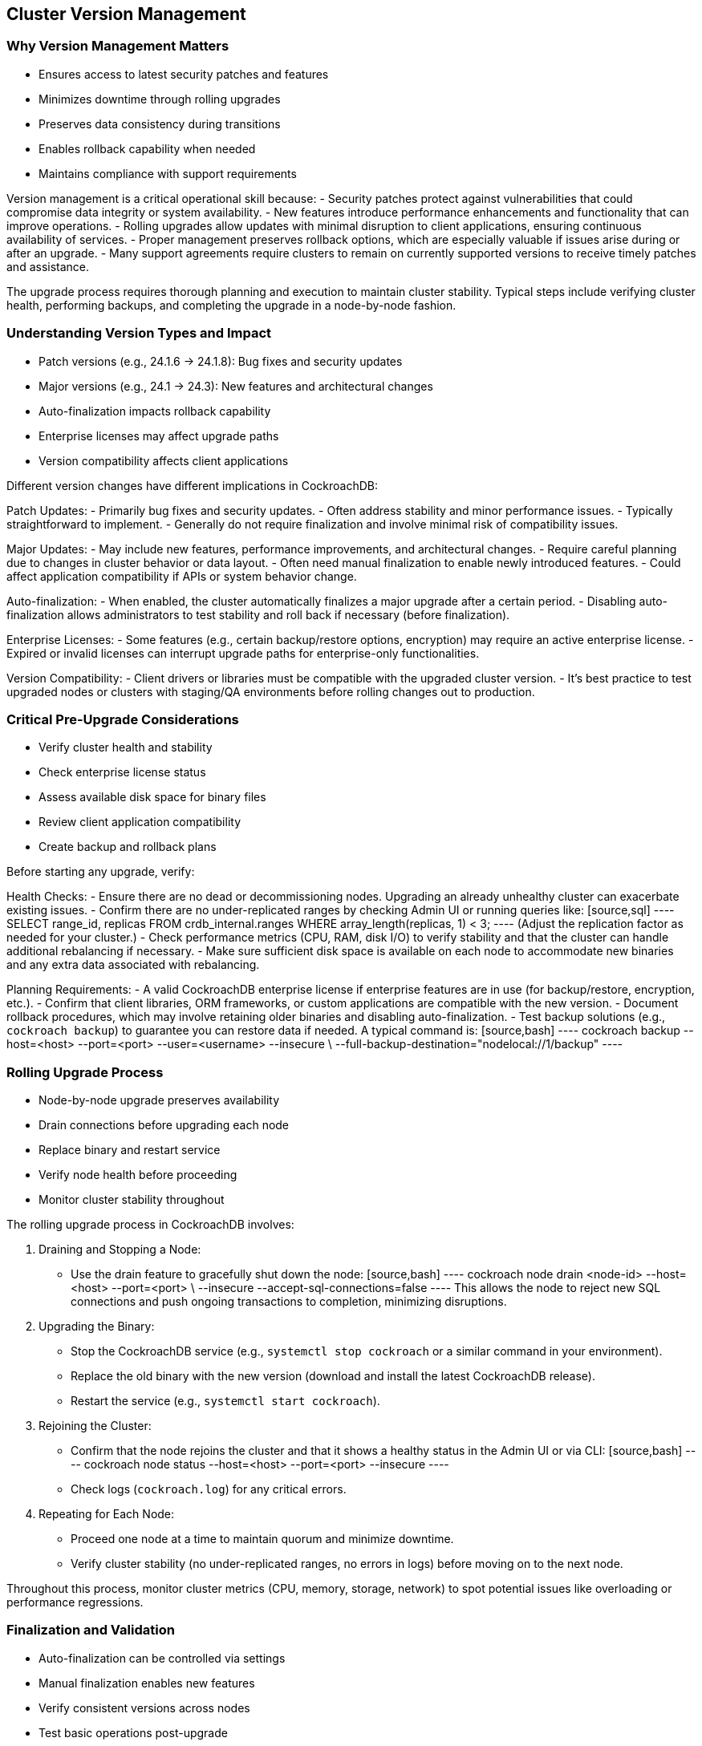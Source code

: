 == Cluster Version Management

=== Why Version Management Matters
* Ensures access to latest security patches and features
* Minimizes downtime through rolling upgrades
* Preserves data consistency during transitions
* Enables rollback capability when needed
* Maintains compliance with support requirements

[.notes]
--
Version management is a critical operational skill because:
- Security patches protect against vulnerabilities that could compromise data integrity or system availability.
- New features introduce performance enhancements and functionality that can improve operations.
- Rolling upgrades allow updates with minimal disruption to client applications, ensuring continuous availability of services.
- Proper management preserves rollback options, which are especially valuable if issues arise during or after an upgrade.
- Many support agreements require clusters to remain on currently supported versions to receive timely patches and assistance.

The upgrade process requires thorough planning and execution to maintain cluster stability. Typical steps include verifying cluster health, performing backups, and completing the upgrade in a node-by-node fashion.
--

=== Understanding Version Types and Impact
* Patch versions (e.g., 24.1.6 → 24.1.8): Bug fixes and security updates
* Major versions (e.g., 24.1 → 24.3): New features and architectural changes
* Auto-finalization impacts rollback capability
* Enterprise licenses may affect upgrade paths
* Version compatibility affects client applications

[.notes]
--
Different version changes have different implications in CockroachDB:

Patch Updates:
- Primarily bug fixes and security updates.
- Often address stability and minor performance issues.
- Typically straightforward to implement.
- Generally do not require finalization and involve minimal risk of compatibility issues.

Major Updates:
- May include new features, performance improvements, and architectural changes.
- Require careful planning due to changes in cluster behavior or data layout.
- Often need manual finalization to enable newly introduced features.
- Could affect application compatibility if APIs or system behavior change.

Auto-finalization:
- When enabled, the cluster automatically finalizes a major upgrade after a certain period.
- Disabling auto-finalization allows administrators to test stability and roll back if necessary (before finalization).

Enterprise Licenses:
- Some features (e.g., certain backup/restore options, encryption) may require an active enterprise license.
- Expired or invalid licenses can interrupt upgrade paths for enterprise-only functionalities.

Version Compatibility:
- Client drivers or libraries must be compatible with the upgraded cluster version.
- It’s best practice to test upgraded nodes or clusters with staging/QA environments before rolling changes out to production.
--

=== Critical Pre-Upgrade Considerations
* Verify cluster health and stability
* Check enterprise license status
* Assess available disk space for binary files
* Review client application compatibility
* Create backup and rollback plans

[.notes]
--
Before starting any upgrade, verify:

Health Checks:
- Ensure there are no dead or decommissioning nodes. Upgrading an already unhealthy cluster can exacerbate existing issues.
- Confirm there are no under-replicated ranges by checking Admin UI or running queries like:
  [source,sql]
  ----
  SELECT range_id, replicas FROM crdb_internal.ranges WHERE array_length(replicas, 1) < 3;
  ----
  (Adjust the replication factor as needed for your cluster.)
- Check performance metrics (CPU, RAM, disk I/O) to verify stability and that the cluster can handle additional rebalancing if necessary.
- Make sure sufficient disk space is available on each node to accommodate new binaries and any extra data associated with rebalancing.

Planning Requirements:
- A valid CockroachDB enterprise license if enterprise features are in use (for backup/restore, encryption, etc.).
- Confirm that client libraries, ORM frameworks, or custom applications are compatible with the new version.
- Document rollback procedures, which may involve retaining older binaries and disabling auto-finalization.
- Test backup solutions (e.g., `cockroach backup`) to guarantee you can restore data if needed. A typical command is:
  [source,bash]
  ----
  cockroach backup --host=<host> --port=<port> --user=<username> --insecure \
      --full-backup-destination="nodelocal://1/backup"
  ----
--

=== Rolling Upgrade Process
* Node-by-node upgrade preserves availability
* Drain connections before upgrading each node
* Replace binary and restart service
* Verify node health before proceeding
* Monitor cluster stability throughout

[.notes]
--
The rolling upgrade process in CockroachDB involves:

1. Draining and Stopping a Node:
   - Use the drain feature to gracefully shut down the node:
     [source,bash]
     ----
     cockroach node drain <node-id> --host=<host> --port=<port> \
         --insecure --accept-sql-connections=false
     ----
     This allows the node to reject new SQL connections and push ongoing transactions to completion, minimizing disruptions.

2. Upgrading the Binary:
   - Stop the CockroachDB service (e.g., `systemctl stop cockroach` or a similar command in your environment).
   - Replace the old binary with the new version (download and install the latest CockroachDB release).
   - Restart the service (e.g., `systemctl start cockroach`).

3. Rejoining the Cluster:
   - Confirm that the node rejoins the cluster and that it shows a healthy status in the Admin UI or via CLI:
     [source,bash]
     ----
     cockroach node status --host=<host> --port=<port> --insecure
     ----
   - Check logs (`cockroach.log`) for any critical errors.

4. Repeating for Each Node:
   - Proceed one node at a time to maintain quorum and minimize downtime.
   - Verify cluster stability (no under-replicated ranges, no errors in logs) before moving on to the next node.

Throughout this process, monitor cluster metrics (CPU, memory, storage, network) to spot potential issues like overloading or performance regressions.
--

=== Finalization and Validation
* Auto-finalization can be controlled via settings
* Manual finalization enables new features
* Verify consistent versions across nodes
* Test basic operations post-upgrade
* Monitor performance metrics

[.notes]
--
Post-upgrade steps ensure the cluster is ready for production use:

Finalization:
- If auto-finalization is disabled, you must manually finalize the upgrade to enable certain new features:
  [source,sql]
  ----
  SET CLUSTER SETTING version = '24.3';
  ----
- Finalization is irreversible, so confirm all nodes are upgraded and stable before finalizing.
- If `auto-finalize` is enabled, the cluster will finalize automatically after a grace period. Watch logs and metrics to ensure successful completion.

Validation:
- Verify that each node reports the same version:
  [source,sql]
  ----
  SHOW CLUSTER SETTING version;
  ----
- Test basic SQL operations (CRUD) to confirm the cluster is functioning correctly.
- Check performance metrics (latency, throughput, CPU, memory, disk I/O) for any anomalies.
- Confirm application compatibility by performing integration tests on typical transactions or workloads.
--

=== Rollback Procedures and Troubleshooting
* Pre-finalization rollback preserves options
* Monitor node rejoin process
* Check logs for errors
* Verify client connectivity
* Document lessons learned

[.notes]
--
When issues arise or if you suspect instability:

Rollback Options:
- Rollback is possible only if finalization has not occurred. Keep older binaries accessible to revert nodes.
- Conduct a node-by-node downgrade by draining, stopping, and restarting each node with the previous binary.
- If the cluster is partially upgraded, ensure all nodes are eventually on the same lower version before rejoining.

Monitoring and Troubleshooting:
- Carefully watch logs (`cockroach.log` or syslog) for errors or warnings that indicate version mismatches or node connectivity issues.
- Verify nodes can rejoin the cluster. If a node is stuck, check disk usage, network connectivity, or potential replication conflicts.
- Confirm client connectivity after rollback, ensuring that drivers and applications can still communicate normally with the downgraded cluster.
- Thoroughly document any anomalies, root causes, and remediation steps to improve future upgrade processes.
--

=== Summary
* Version management maintains cluster health
* Rolling upgrades minimize disruption
* Preparation prevents common issues
* Monitoring ensures success
* Documentation supports future upgrades

[.notes]
--
Key takeaways:
1. Proper planning is essential: Conduct health checks, verify license requirements, and prepare backups.
2. Rolling upgrades maintain availability: Upgrading nodes one by one avoids losing quorum.
3. Monitoring guides decisions: Observe cluster metrics to detect potential stresses or anomalies.
4. Preparation prevents common issues: Understand application compatibility and test thoroughly in staging environments.
5. Documentation improves processes: Keep clear records of upgrade steps, troubleshooting insights, and rollback plans.

Remember:
- Test thoroughly in non-production environments.
- Continuously monitor the cluster during and after the upgrade.
- Document each step, including any lessons learned, for future reference.
- Prepare for rollbacks by disabling auto-finalization and retaining older binaries until confident in the new version’s stability.
--

=== Exercise Preview: Version Management
* Configure auto-finalization settings
* Perform health checks
* Execute rolling upgrades
* Monitor and validate
* Practice rollback procedures

[.notes]
--
The upcoming exercise will provide hands-on experience with:

Key Activities:
1. Configuring cluster auto-finalization options and verifying the setting:
   [source,sql]
   ----
   SHOW CLUSTER SETTING upgrade.auto_finalize_enabled;
   ----
2. Performing detailed health checks to ensure the cluster is ready for an upgrade.
3. Executing a rolling upgrade across multiple nodes and validating each step (including node draining and binary replacement).
4. Monitoring key metrics (under-replicated ranges, CPU usage, memory usage) to assess stability.
5. Practicing rollback procedures before finalization to confirm you can safely revert if unexpected problems appear.

Learning Objectives:
- Understand the impact of version management on cluster stability.
- Implement robust pre-upgrade checks and backups.
- Perform rolling upgrades with minimal downtime.
- Validate success and manage potential rollbacks for safe operations.
--
